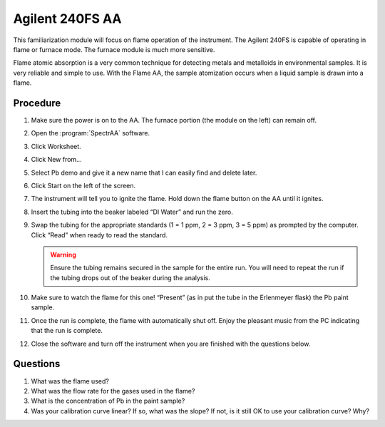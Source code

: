 Agilent 240FS AA
================

This familiarization module will focus on flame operation of the instrument. The
Agilent 240FS is capable of operating in flame or furnace mode. The furnace
module is much more sensitive.

Flame atomic absorption is a very common technique for detecting metals
and metalloids in environmental samples. It is very reliable and simple
to use. With the Flame AA, the sample atomization occurs when a liquid
sample is drawn into a flame.

Procedure
---------

1.  Make sure the power is on to the AA. The furnace portion (the module
    on the left) can remain off.

2.  Open the :program:`SpectrAA` software.

3.  Click Worksheet.

4.  Click New from…

5.  Select Pb demo and give it a new name that I can easily find and
    delete later.

6.  Click Start on the left of the screen.

7.  The instrument will tell you to ignite the flame. Hold down the
    flame button on the AA until it ignites.

8.  Insert the tubing into the beaker labeled “DI Water” and run the
    zero.

9.  Swap the tubing for the appropriate standards (1 = 1 ppm, 2 = 3 ppm,
    3 = 5 ppm) as prompted by the computer. Click “Read” when ready to
    read the standard.

    .. warning::
       Ensure the tubing remains secured in the sample for the entire run. You
       will need to repeat the run if the tubing drops out of the beaker during
       the analysis.

10. Make sure to watch the flame for this one! “Present” (as in put the
    tube in the Erlenmeyer flask) the Pb paint sample.

11. Once the run is complete, the flame with automatically shut off.
    Enjoy the pleasant music from the PC indicating that the run is
    complete.

12. Close the software and turn off the instrument when you are finished
    with the questions below.

Questions
---------

1. What was the flame used?
2. What was the flow rate for the gases used in the flame?
3. What is the concentration of Pb in the paint sample?
4. Was your calibration curve linear? If so, what was the slope? If not,
   is it still OK to use your calibration curve? Why?
